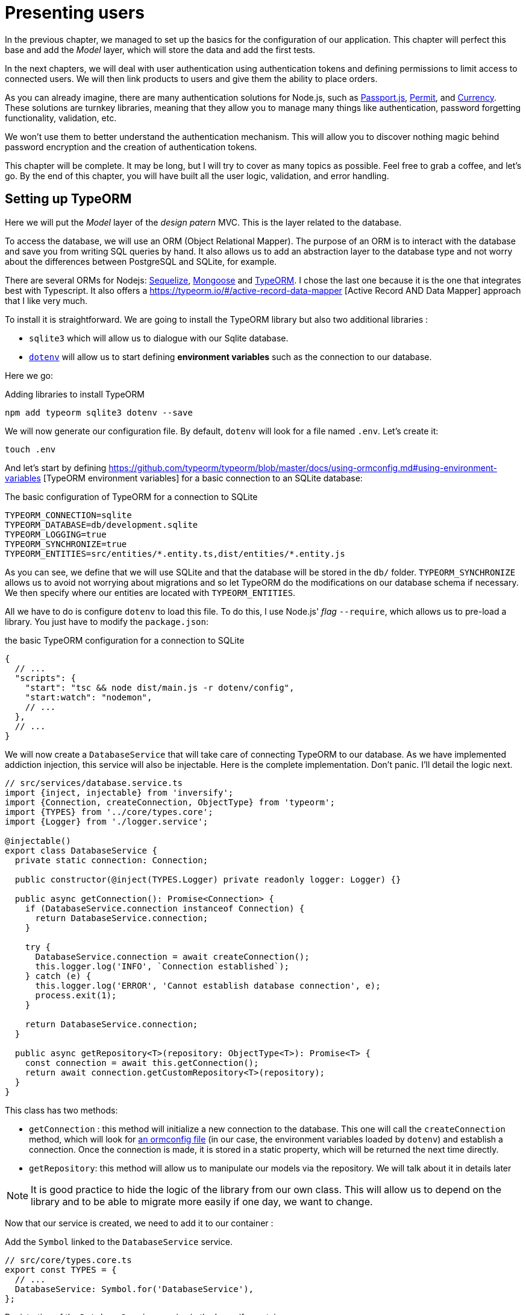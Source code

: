 [#chapter03-presenting-users]
= Presenting users

In the previous chapter, we managed to set up the basics for the configuration of our application. This chapter will perfect this base and add the _Model_ layer, which will store the data and add the first tests.

In the next chapters, we will deal with user authentication using authentication tokens and defining permissions to limit access to connected users. We will then link products to users and give them the ability to place orders.

As you can already imagine, there are many authentication solutions for Node.js, such as http://www.passportjs.org/[Passport.js], https://github.com/ianstormtaylor/permit[Permit], and https://github.com/simov/grant[Currency]. These solutions are turnkey libraries, meaning that they allow you to manage many things like authentication, password forgetting functionality, validation, etc.

We won't use them to better understand the authentication mechanism. This will allow you to discover nothing magic behind password encryption and the creation of authentication tokens.

This chapter will be complete. It may be long, but I will try to cover as many topics as possible. Feel free to grab a coffee, and let's go. By the end of this chapter, you will have built all the user logic, validation, and error handling.

== Setting up TypeORM

Here we will put the _Model_ layer of the _design patern_ MVC. This is the layer related to the database.

To access the database, we will use an ORM (Object Relational Mapper). The purpose of an ORM is to interact with the database and save you from writing SQL queries by hand. It also allows us to add an abstraction layer to the database type and not worry about the differences between PostgreSQL and SQLite, for example.

There are several ORMs for Nodejs: https://sequelize.org/[Sequelize], https://mongoosejs.com/[Mongoose] and https://typeorm.io/[TypeORM]. I chose the last one because it is the one that integrates best with Typescript. It also offers a https://typeorm.io/#/active-record-data-mapper [Active Record AND Data Mapper] approach that I like very much.

To install it is straightforward. We are going to install the TypeORM library but also two additional libraries :

* `sqlite3` which will allow us to dialogue with our Sqlite database.
* https://www.npmjs.com/package/dotenv[`dotenv`] will allow us to start defining *environment variables* such as the connection to our database.

Here we go:

.Adding libraries to install TypeORM
[source,bash]
----
npm add typeorm sqlite3 dotenv --save
----

We will now generate our configuration file. By default, `dotenv` will look for a file named `.env`. Let's create it:

[source,bash]
----
touch .env
----

And let's start by defining https://github.com/typeorm/typeorm/blob/master/docs/using-ormconfig.md#using-environment-variables [TypeORM environment variables] for a basic connection to an SQLite database:

The basic configuration of TypeORM for a connection to SQLite
[source,env]
----
TYPEORM_CONNECTION=sqlite
TYPEORM_DATABASE=db/development.sqlite
TYPEORM_LOGGING=true
TYPEORM_SYNCHRONIZE=true
TYPEORM_ENTITIES=src/entities/*.entity.ts,dist/entities/*.entity.js
----

As you can see, we define that we will use SQLite and that the database will be stored in the `db/` folder. `TYPEORM_SYNCHRONIZE` allows us to avoid not worrying about migrations and so let TypeORM do the modifications on our database schema if necessary. We then specify where our entities are located with `TYPEORM_ENTITIES`.

All we have to do is configure `dotenv` to load this file. To do this, I use Node.js' _flag_ `--require`, which allows us to pre-load a library. You just have to modify the `package.json`:

.the basic TypeORM configuration for a connection to SQLite
[source,json]
----
{
  // ...
  "scripts": {
    "start": "tsc && node dist/main.js -r dotenv/config",
    "start:watch": "nodemon",
    // ...
  },
  // ...
}
----

We will now create a `DatabaseService` that will take care of connecting TypeORM to our database. As we have implemented addiction injection, this service will also be injectable. Here is the complete implementation. Don't panic. I'll detail the logic next.

[source,ts]
----
// src/services/database.service.ts
import {inject, injectable} from 'inversify';
import {Connection, createConnection, ObjectType} from 'typeorm';
import {TYPES} from '../core/types.core';
import {Logger} from './logger.service';

@injectable()
export class DatabaseService {
  private static connection: Connection;

  public constructor(@inject(TYPES.Logger) private readonly logger: Logger) {}

  public async getConnection(): Promise<Connection> {
    if (DatabaseService.connection instanceof Connection) {
      return DatabaseService.connection;
    }

    try {
      DatabaseService.connection = await createConnection();
      this.logger.log('INFO', `Connection established`);
    } catch (e) {
      this.logger.log('ERROR', 'Cannot establish database connection', e);
      process.exit(1);
    }

    return DatabaseService.connection;
  }

  public async getRepository<T>(repository: ObjectType<T>): Promise<T> {
    const connection = await this.getConnection();
    return await connection.getCustomRepository<T>(repository);
  }
}
----

This class has two methods:

- `getConnection` : this method will initialize a new connection to the database. This one will call the `createConnection` method, which will look for https://typeorm.io/#/using-ormconfig[an ormconfig file] (in our case, the environment variables loaded by `dotenv`) and establish a connection. Once the connection is made, it is stored in a static property, which will be returned the next time directly.
- `getRepository`: this method will allow us to manipulate our models via the repository. We will talk about it in details later

NOTE: It is good practice to hide the logic of the library from our own class. This will allow us to depend on the library and to be able to migrate more easily if one day, we want to change.

Now that our service is created, we need to add it to our container :

Add the `Symbol` linked to the `DatabaseService` service.
[source,ts]
----
// src/core/types.core.ts
export const TYPES = {
  // ...
  DatabaseService: Symbol.for('DatabaseService'),
};
----

.Registration of the `DatabaseService` service in the Inversify container.
[source,ts]
----
// src/core/container.core.ts
import {Container} from 'inversify';
import {DatabaseService} from '../services/database.service';
// ...
export const container = new Container();
// ...
container.bind(TYPES.DatabaseService).to(DatabaseService);
----

And there you go.

We can now create our first `User` model. Using the _patern Data Mapper_, we will have to create two classes :

- the _entity_ : it will define the fields' attributes to be saved in the database. In our case, I will simply create two attributes: `email` and `password` (the password will be encrypted later).
- the _repository_: it will add some logic to save our entities.

To simplify the example, I will put these two classes in the same file, but you can separate them very well :

[source,ts]
----
// src/entities/user.entity.ts
import {
  Column,
  Entity,
  EntityRepository,
  PrimaryGeneratedColumn,
  Repository,
} from 'typeorm';

@Entity()
export class User {
  @PrimaryGeneratedColumn()
  id: number;

  @Column({unique: true})
  email: string;

  @Column()
  password: string;
}

@EntityRepository(User)
export class UserRepository extends Repository<User> {}
----

And there you go. The result is really very simple, thanks to the `@columns` decorators offered by TypeORM. They can also define the type of information stored (text, date, etc...). The implementation of this model is sufficient for the moment.

Our work is not very visible but hold on because you will see the result in the next section.

We can commit the changes made so far:

[source,bash]
----
git add .
$ git commit -m "Setup TypeORM"
----

== Creating the user controller

Now it's time to get to the concrete part and create the controller to manage the users. This controller will respect the REST standards and propose classic CRUD actions. I.e. _**C**reate_, _**R**ead_, _**U**pdate_ and _**D**elete_.

=== List users

We will start with the `index' method, which is the simplest.

As we saw earlier, controllers can inject our services. So we will inject the `DatabaseService` to be able to retrieve the `UserRepository`. Then we will just have to call the `userRepository.find` method to get the list of all users (which is empty for the moment).

Here is the implementation of our controller:


.Création du `UserController` avec la méthode `index`
[source,ts]
----
// src/controllers/users.controller.ts
import {Request, Response} from 'express';
import {inject} from 'inversify';
import {controller, httpGet} from 'inversify-express-utils';
import {TYPES} from '../core/types.core';
import {UserRepository} from '../entities/user.entity';
import {DatabaseService} from '../services/database.service';

@controller('/users')
export class UsersController {
  public constructor(@inject(TYPES.DatabaseService) private readonly database: DatabaseService) {}

  @httpGet('/')
  public async index(req: Request, res: Response) {
    const userRepository = await this.database.getRepository(UserRepository);

    const users = await userRepository.find();
    return res.json(users);
  }
}
----

And of course, don't forget to add the import of this new controller in the container:

[source,diff]
----
// src/core/container.core.ts
import {Container} from 'inversify';
import "../controllers/home.controller";
+ import "../controllers/users.controller";
import {DatabaseService} from '../services/database.service';
import {Logger} from '../services/logger.service';
// ...
----

And there you go. Run the command `npm run start:watch` to start the server if you have stopped it and let's test the functionality with `cURL`:

[source,bash]
----
$ curl http://localhost:3000/users
----

Command's output indicates an empty table: this is normal because there is no user yet. On the other hand, the server terminal tells us that a lot has happened:


....
query: BEGIN TRANSACTION
query: SELECT * FROM "sqlite_master" WHERE "type" = 'table' AND "name" IN ('user')
query: SELECT * FROM "sqlite_master" WHERE "type" = 'index' AND "tbl_name" IN ('user')
query: SELECT * FROM "sqlite_master" WHERE "type" = 'table' AND "name" = 'typeorm_metadata'.
query: CREATE TABLE "user" ("id" integer PRIMARY KEY AUTOINCREMENT NOT NULL, "email" varchar NOT NULL, "password" varchar NOT NULL)
query: COMMIT
2020-11-15T22:09:25.476Z - INFO - Connection established - {}
query: SELECT "User". "id" AS "User_id", "User". "email" AS "User_email", "User". "password" AS "User_password" FROM "user" "user" "User" "User".
....

These are TypeORM logs. These tell us that:

. TypeORM tried to see if there was a table named `user'.
. TypeORM created this table since it didn't exist
. the connection to the database has been established
. The SQL query to retrieve all users has been executed.

This tells us that everything is working perfectly! But I feel a bit disappointed because we don't have a user yet. Let's move on!

=== Create

Now that our entire structure has been put in place, the rest will go much faster. Let's go straight to the implementation, and I'll explain the code next:

.Adding the `create' method to the `UserRepository' class.
[source,ts]
----
// src/controllers/home.controller.ts
// ...
import {controller, httpGet, httpPost, requestBody} from 'inversify-express-utils';
// ...

interface CreateUserBody {
  email: string;
  password: string;
}

@controller('/users')
export class UsersController {
  // ...
  @httpPost('/')
  public async create(@requestBody() body: CreateUserBody, req: Request, res: Response) {
    const repository = await this.database.getRepository(UserRepository);
    const user = new User();
    user.email = body.email;
    user.password = body.password;
    repository.save(user);
    return res.sendStatus(201);
  }
}
----

It's a bit of code but don't panic. `CreateUserBody` is an interface that defines the HTTP parameters that can be received. We take these parameters and send them directly to the repository.

Let's test that it all works:

.Creating a user with `cURL`.
[source,bash]
----
$ curl -X POST -d "email=test@test.fr" -d "password=test" http://localhost:3000/users
----

Perfect. You can see that everything is working properly!

Let's move on to retrieve the information of this user.

=== Show

The `show` method will take care of retrieving a user's information. This method will take the user's ID. We will then use the `repository' to retrieve the user.

Here is the implementation :

.Adding the `create' method to the `UserRepository' class.
[source,ts]
----
// src/controllers/home.controller.ts
// ...
@controller('/users')
export class UsersController {
  // ...
  @httpGet('/:userId')
  public async show(@requestParam('userId') userId: number) {
    const repository = await this.database.getRepository(UserRepository);
    return repository.findOneOrFail(userId);
  }
}
----

The implementation is really very simple. Just return an object, and `inversify-express-utils` will take care of converting the JavaScript object to JSON.

Let's try it to see:

[source,bash]
----
$ curl http://localhost:3000/users/1
{"id":1, "email": "test@test.fr", "password": "test"}.
----

And there you go. Everything is working properly. Now let's try to modify this user.

=== Update

The `update` method will take care of recovering, modifying, and registering the user. As for the previous method, TypeORM makes our task much easier:

[source,ts]
----
// src/controllers/home.controller.ts
// ...
interface UpdateUserBody {
  email: string;
  password: string;
}

@controller('/users')
export class UsersController {
  // ...
  @httpPut('/:userId')
  public async update(
    @requestBody() body: UpdateUserBody,
    @requestParam('userId') userId: number,
    req: Request,
    res: Response
  ) {
    const repository = await this.database.getRepository(UserRepository);
    const user = await repository.findOneOrFail(userId);
    user.email = body.email ?? user.email;
    user.password = body.password ?? user.password;
    await repository.save(user);
    return res.sendStatus(204);
  }
  // ...
}
----

And there you go. As before, let's see if it works:

[source,bash]
----
$ curl -X PUT -d "email=foo@bar.com"  http://localhost:3000/users/1
----

Perfect! You can even see, our user has been updated and it is sent back to us in JSON format. You can even see the SQL query that TypeORM performed in the terminal logs.


[source,sql]
----
query: SELECT "User"."id" AS "User_id", "User"."email" AS "User_email", "User"."password" AS "User_password" FROM "user" "User" WHERE "User"."id" IN (?) -- PARAMETERS: [1]
query: BEGIN TRANSACTION
query: UPDATE "user" SET "email" = ? WHERE "id" IN (?) -- PARAMETERS: ["foo@bar.com",1]
query: COMMIT
----

=== Delete

The `delete` method is the easiest. Just retrieve the user and call the `repository.delete` method. Let's do it:

[source,ts]
----
// src/controllers/home.controller.ts
// ...

@controller('/users')
export class UsersController {
  // ...
  @httpDelete('/:userId')
  public async destroy(@requestParam('userId') userId: number, req: Request, res: Response) {
    const repository = await this.database.getRepository(UserRepository);
    const user = await repository.findOneOrFail(userId);
    await repository.delete(user);
    return res.sendStatus(204);
  }
}
----

The `delete` method is the easiest. Just retrieve the user and call the `repository.delete` method. Let's do it:

[source,bash]
----
$ curl -X DELETE  http://localhost:3000/users/1
----

Here again, we can verify that the user has been deleted by looking at the TypeORM logs:

[source,sql]
----
query: SELECT "User"."id" AS "User_id", "User"."email" AS "User_email", "User"."password" AS "User_password" FROM "user" "User" WHERE "User"."id" IN (?) -- PARAMETERS: ["1"]
query: DELETE FROM "user" WHERE "id" = ? AND "email" = ? AND "password" = ? -- PARAMETERS: [1,"foo@bar.com","test"]
----

And there you go. Now that we are at the end of our controller, we can commit all these changes:

[source,bash]
----
$ git commit -am "Implement CRUD actions on user"
----

== Validation of our users

Everything seems to work, but there is still one problem: we do not validate the data we insert in the database. Thus, it is possible to create a user with a fake email:

....
$ curl -X POST -d "whatever" -d "password=test" http://localhost:3000/users
....

Once again, we will use a ready-made library: `class-validator`. This library will offer us https://github.com/typestack/class-validator/#table-of-contents [a ton of decorators] to check our `User` instance very easily.

Let's install it with NPM :

....
$ npm install class-validator --save
....

And then just add the `@IsEmail` and `@IsDefined` decorators like this :

[source,diff]
----
// src/entities/user.entity.ts
+ import {IsDefined, IsEmail, validateOrReject} from 'class-validator';
- import {/* ... */} from 'typeorm';
+ import {BeforeInsert, BeforeUpdate, /* ... */} from 'typeorm';

@Entity()
export class User {
  // ...
+  @IsDefined()
+  @IsEmail()
  @Column()
  email: string;

+  @IsDefined()
  @Column()
  password: string;

+  @BeforeInsert()
+  @BeforeUpdate()
+  async validate() {
+    await validateOrReject(this);
+  }
}
// ...
----

It didn't take a lot of code to add. The most interesting part is the `validate` method. It has two decorators `BeforeInsert` and `BeforeUpdate`, which will automatically call the `validate` method when using the `save` method of a repository. This is very convenient, and there is nothing to do. Now let's try to create the same user with the wrong email:

[source,bash]
----
$ curl -X POST -d "whatever" -d "password=test" http://localhost:3000/users
...
<pre>An instance of User has failed the validation:<br> - property email has failed the following constraints: isDefined, isEmail <br></pre>
...
----

You can see that it is much better. However we would like to send an error formatted in JSON with the error code corresponding to the REST standard. So let's modify the controller :

.Add user validation in the `UserController`.
[source,ts]
----
// src/controllers/home.controller.ts
// ...
@controller('/users')
export class UsersController {
  // ...
  @httpPost("/")
  public async create(/* ... */): Promise<User | Response> {
    // ...
    const errors = await validate(user);
    if (errors.length !== 0) {
      return res.status(400).json({ errors });
    }

    return repository.save(user);
  }

  @httpPut("/:id")
  public async update(/* ... */): Promise<User | Response> {
    // ...
    const errors = await validate(user);
    if (errors.length !== 0) {
      return res.status(400).json({ errors });
    }
    return repository.save(user);
  }
  // ...
}
----

Let's try now:

[source,bash]
----
$ curl -X POST -d "test@test.fr" -d "password=test"  http://localhost:3000/users
{"errors":[{"target":{"password":"test"},"property":"email","children":[],"constraints":{"isDefined":"email should not be null or undefined","isEmail":"email must be an email"}}]}
----

The result is really complete and will allow an API user to quickly interpret the error.

Let's commit these changes:

[source,bash]
----
$ git commit -am "Validate user"
----

== Factoring

Now that we have a code that works, it's time to make a pass to *make it all*.

During setup, you may have noticed that the `show', `update', and `destroy' methods have a common logic: they all get the whole user.

To factorize this code, there would be two solutions:

. move the code snippet to a private method and call it
. create a *Middleware* that will be executed before the controller

I chose the second option because it reduces the code and the controller's responsibility. Moreover, with `inversify-express-utils` it's effortless. Let me show you:


[source,typescript]
----
import {NextFunction, Request, Response} from 'express';
import {inject, injectable} from 'inversify';
import {BaseMiddleware} from 'inversify-express-utils';
import {TYPES} from '../core/types.core';
import {User, UserRepository} from '../entities/user.entity';
import {DatabaseService} from '../services/database.service';

@injectable()
export class FetchUserMiddleware extends BaseMiddleware {
  constructor(@inject(TYPES.DatabaseService) private readonly database: DatabaseService) {
    super();
  }

  public async handler(
    req: Request & { user: User },
    res: Response,
    next: NextFunction
  ): Promise<void | Response> {
    const userId = req.query.userId ?? req.params.userId;
    const repository = await this.database.getRepository(UserRepository);
    req.user = await repository.findOne(Number(userId));

    if (!req.user) {
      return res.status(404).send("User not found");
    }

    next();
  }
}
----

Here are some explanations about this code :

. `inversify-express-utils` gives us access to an abstract class `BaseMiddleware`. We also need to add the `@injectable` decorator to use it later in our controller.
. a middleware is a simple `handle` method that takes :
+
Wrong:
  the request sent by the user
`res`::
  the HTTP response to return.
`next`::
  a callback to call once our processing is complete.
. the `handle` method takes care of retrieving the user and adding it to the `req` object for later use.
. if the user does not exist, we use `res` to return a 404 response directly without even going through the user

Since we have defined a new injectable, we need to add it to our container :


[source,diff]
----
// src/core/types.core.ts
export const TYPES = {
  Logger: Symbol.for("Logger"),
  DatabaseService: Symbol.for("DatabaseService"),
+   // Middlewares
+   FetchUserMiddleware: Symbol.for("FetchUserMiddleware"),
};
----

[source,diff]
----
// src/core/container.core.ts
// ...
+ import {FetchUserMiddleware} from '../middlewares/fetchUser.middleware';

export const container = new Container();
// services
container.bind(TYPES.Logger).to(Logger);
container.bind(TYPES.DatabaseService).to(DatabaseService);
+ // middlewares
+ container.bind(TYPES.FetchUserMiddleware).to(FetchUserMiddleware);
----

Now we can use this middleware in our controller by adding `TYPE.FetchUserMiddleware` to the decorator. So here is the modification :

[source,ts]
----
// src/controllers/home.controller.ts
// ...
@controller('/users')
export class UsersController {
  // ...
  @httpGet('/:userId', TYPES.FetchUserMiddleware)
  public async show(/* ... */) {
    return req.user;
  }

  @httpPut('/:userId', TYPES.FetchUserMiddleware)
  public async update(/* ... */) {
    // ...
    req.user.email = body.email ?? req.user.email;
    req.user.password = body.password ?? req.user.password;
    // ...
  }

  @httpDelete('/:userId', TYPES.FetchUserMiddleware)
  public async destroy(/* ... */) {
    // ...
    await repository.delete(req.user);
    // ...
  }
}
----

Not bad, right? Let's start the modifications before going further:

[source,bash]
----
$ git add . && git commit -m "Factorise user controller with middleware"
----

